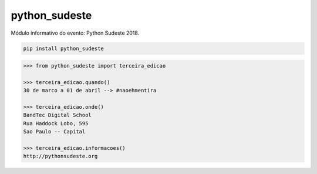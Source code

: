 python_sudeste
==============

Módulo informativo do evento: Python Sudeste 2018.

.. code-block:: console

   pip install python_sudeste

.. code-block:: python

   >>> from python_sudeste import terceira_edicao

   >>> terceira_edicao.quando()
   30 de marco a 01 de abril --> #naoehmentira

   >>> terceira_edicao.onde()
   BandTec Digital School
   Rua Haddock Lobo, 595
   Sao Paulo -- Capital

   >>> terceira_edicao.informacoes()
   http://pythonsudeste.org
